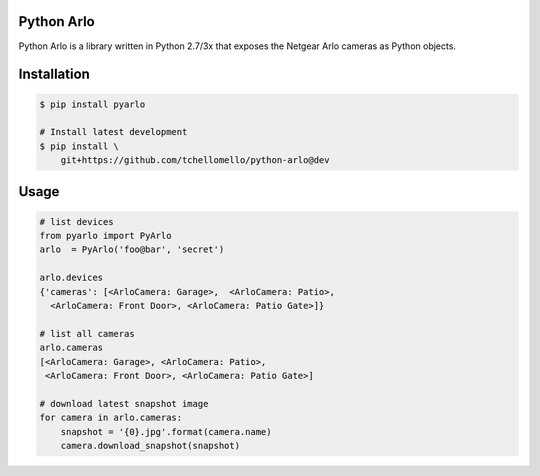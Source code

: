 Python Arlo
-----------

.. image:: https://badge.fury.io/py/pyarlo.svg
    :target: https://badge.fury.io/py/pyarlo

.. image:: https://travis-ci.org/tchellomello/python-arlo.svg?branch=master
    :target: https://travis-ci.org/tchellomello/python-arlo

.. image:: https://coveralls.io/repos/github/tchellomello/python-arlo/badge.svg
    :target: https://coveralls.io/github/tchellomello/python-arlo

.. image:: https://img.shields.io/pypi/pyversions/pyarlo.svg
    :target: https://pypi.python.org/pypi/pyarlo


Python Arlo  is a library written in Python 2.7/3x that exposes the Netgear Arlo cameras as Python objects.

Installation
------------

.. code-block:: bash

    $ pip install pyarlo

    # Install latest development
    $ pip install \
        git+https://github.com/tchellomello/python-arlo@dev

Usage
-----

.. code-block:: python

    # list devices
    from pyarlo import PyArlo
    arlo  = PyArlo('foo@bar', 'secret')

    arlo.devices
    {'cameras': [<ArloCamera: Garage>,  <ArloCamera: Patio>,
      <ArloCamera: Front Door>, <ArloCamera: Patio Gate>]}

    # list all cameras
    arlo.cameras
    [<ArloCamera: Garage>, <ArloCamera: Patio>,
     <ArloCamera: Front Door>, <ArloCamera: Patio Gate>]

    # download latest snapshot image
    for camera in arlo.cameras:
        snapshot = '{0}.jpg'.format(camera.name)
        camera.download_snapshot(snapshot)
